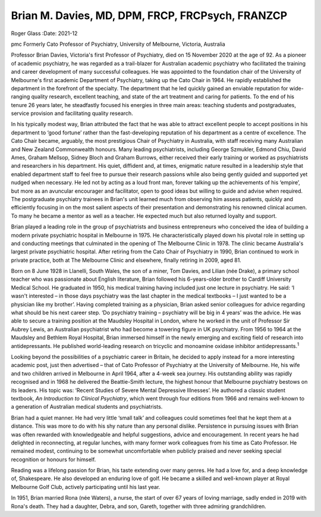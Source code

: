 =================================================
Brian M. Davies, MD, DPM, FRCP, FRCPsych, FRANZCP
=================================================



Roger Glass
:Date: 2021-12


.. contents::
   :depth: 3
..

pmc
Formerly Cato Professor of Psychiatry, University of Melbourne,
Victoria, Australia

Professor Brian Davies, Victoria's first Professor of Psychiatry, died
on 15 November 2020 at the age of 92. As a pioneer of academic
psychiatry, he was regarded as a trail-blazer for Australian academic
psychiatry who facilitated the training and career development of many
successful colleagues. He was appointed to the foundation chair of the
University of Melbourne's first academic Department of Psychiatry,
taking up the Cato Chair in 1964. He rapidly established the department
in the forefront of the specialty. The department that he led quickly
gained an enviable reputation for wide-ranging quality research,
excellent teaching, and state of the art treatment and caring for
patients. To the end of his tenure 26 years later, he steadfastly
focused his energies in three main areas: teaching students and
postgraduates, service provision and facilitating quality research.

In his typically modest way, Brian attributed the fact that he was able
to attract excellent people to accept positions in his department to
‘good fortune’ rather than the fast-developing reputation of his
department as a centre of excellence. The Cato Chair became, arguably,
the most prestigious Chair of Psychiatry in Australia, with staff
receiving many Australian and New Zealand Commonwealth honours. Many
leading psychiatrists, including George Szmukler, Edmond Chiu, David
Ames, Graham Mellsop, Sidney Bloch and Graham Burrows, either received
their early training or worked as psychiatrists and researchers in his
department. His quiet, diffident and, at times, enigmatic nature
resulted in a leadership style that enabled department staff to feel
free to pursue their research passions while also being gently guided
and supported yet nudged when necessary. He led not by acting as a loud
front man, forever talking up the achievements of his ‘empire’, but more
as an avuncular encourager and facilitator, open to good ideas but
willing to guide and advise when required. The postgraduate psychiatry
trainees in Brian's unit learned much from observing him assess
patients, quickly and efficiently focusing in on the most salient
aspects of their presentation and demonstrating his renowned clinical
acumen. To many he became a mentor as well as a teacher. He expected
much but also returned loyalty and support.

Brian played a leading role in the group of psychiatrists and business
entrepreneurs who conceived the idea of building a modern private
psychiatric hospital in Melbourne in 1975. He characteristically played
down his pivotal role in setting up and conducting meetings that
culminated in the opening of The Melbourne Clinic in 1978. The clinic
became Australia's largest private psychiatric hospital. After retiring
from the Cato Chair of Psychiatry in 1990, Brian continued to work in
private practice, both at The Melbourne Clinic and elsewhere, finally
retiring in 2009, aged 81.

Born on 8 June 1928 in Llanelli, South Wales, the son of a miner, Tom
Davies, and Lilian (née Drake), a primary school teacher who was
passionate about English literature, Brian followed his 6-years-older
brother to Cardiff University Medical School. He graduated in 1950, his
medical training having included just one lecture in psychiatry. He
said: ‘I wasn't interested – in those days psychiatry was the last
chapter in the medical textbooks – I just wanted to be a physician like
my brother’. Having completed training as a physician, Brian asked
senior colleagues for advice regarding what should be his next career
step. ‘Do psychiatry training – psychiatry will be big in 4 years’ was
the advice. He was able to secure a training position at the Maudsley
Hospital in London, where he worked in the unit of Professor Sir Aubrey
Lewis, an Australian psychiatrist who had become a towering figure in UK
psychiatry. From 1956 to 1964 at the Maudsley and Bethlem Royal
Hospital, Brian immersed himself in the newly emerging and exciting
field of research into antidepressants. He published world-leading
research on tricyclic and monoamine oxidase inhibitor
antidepressants.\ :sup:`1`

Looking beyond the possibilities of a psychiatric career in Britain, he
decided to apply instead for a more interesting academic post, just then
advertised – that of Cato Professor of Psychiatry at the University of
Melbourne. He, his wife and two children arrived in Melbourne in April
1964, after a 4-week sea journey. His outstanding ability was rapidly
recognised and in 1968 he delivered the Beattie-Smith lecture, the
highest honour that Melbourne psychiatry bestows on its leaders. His
topic was: ‘Recent Studies of Severe Mental Depressive Illnesses’. He
authored a classic student textbook, *An Introduction to Clinical
Psychiatry*, which went through four editions from 1966 and remains
well-known to a generation of Australian medical students and
psychiatrists.

Brian had a quiet manner. He had very little ‘small talk’ and colleagues
could sometimes feel that he kept them at a distance. This was more to
do with his shy nature than any personal dislike. Persistence in
pursuing issues with Brian was often rewarded with knowledgeable and
helpful suggestions, advice and encouragement. In recent years he had
delighted in reconnecting, at regular lunches, with many former work
colleagues from his time as Cato Professor. He remained modest,
continuing to be somewhat uncomfortable when publicly praised and never
seeking special recognition or honours for himself.

Reading was a lifelong passion for Brian, his taste extending over many
genres. He had a love for, and a deep knowledge of, Shakespeare. He also
developed an enduring love of golf. He became a skilled and well-known
player at Royal Melbourne Golf Club, actively participating until his
last year.

In 1951, Brian married Rona (née Waters), a nurse, the start of over 67
years of loving marriage, sadly ended in 2019 with Rona's death. They
had a daughter, Debra, and son, Gareth, together with three admiring
grandchildren.
